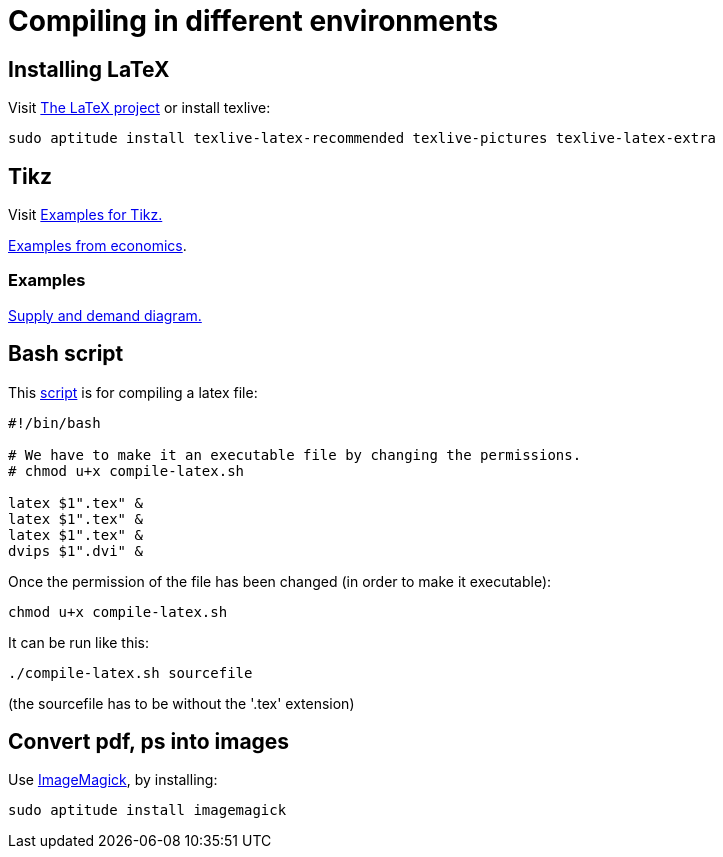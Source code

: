= Compiling in different environments


== Installing LaTeX

Visit link:https://www.latex-project.org/get/[The LaTeX project] or install texlive:

[source,bash]
----
sudo aptitude install texlive-latex-recommended texlive-pictures texlive-latex-extra
----

== Tikz

Visit link:http://www.texample.net/tikz/[Examples for Tikz.]

link:http://www.texample.net/tikz/examples/area/economics/[Examples from economics].

=== Examples

link:../latex/01-demand-supply.tex[Supply and demand diagram.]

== Bash script

This link:../latex/compile-latex.sh[script] is for compiling a latex file:

[source,bash]
----
#!/bin/bash

# We have to make it an executable file by changing the permissions.
# chmod u+x compile-latex.sh

latex $1".tex" &
latex $1".tex" &
latex $1".tex" &
dvips $1".dvi" &
----

Once the permission of the file has been changed (in order to make it executable):

[source,bash]
----
chmod u+x compile-latex.sh
----

It can be run like this:

[source,bash]
----
./compile-latex.sh sourcefile
----
(the sourcefile has to be without the '.tex' extension)


== Convert pdf, ps into images

Use link:https://imagemagick.org[ImageMagick], by installing:

[source,bash]
----
sudo aptitude install imagemagick
----




